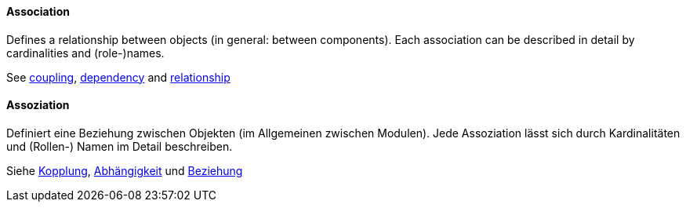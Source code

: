 [#term-association]

// tag::EN[]

==== Association

Defines a relationship between objects (in general: between components).
Each association can be described in detail by cardinalities and (role-)names.

See <<term-coupling,coupling>>, <<term-dependency,dependency>> and
<<term-relationship,relationship>>



// end::EN[]

// tag::DE[]

==== Assoziation

Definiert eine Beziehung zwischen Objekten (im Allgemeinen zwischen
Modulen). Jede Assoziation lässt sich durch Kardinalitäten und
(Rollen-) Namen im Detail beschreiben.

Siehe <<term-coupling,Kopplung>>, <<term-dependency,Abhängigkeit>> und
<<term-relationship,Beziehung>>



// end::DE[]
